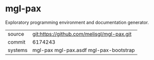 * mgl-pax

Exploratory programming environment and documentation generator.

|---------+--------------------------------------------|
| source  | git:https://github.com/melisgl/mgl-pax.git |
| commit  | 6174243                                    |
| systems | mgl-pax mgl-pax.asdf mgl-pax-bootstrap     |
|---------+--------------------------------------------|
